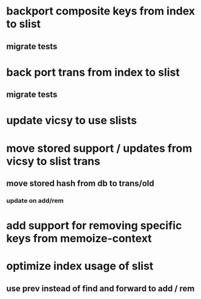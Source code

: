 * backport composite keys from index to slist
** migrate tests
* back port trans from index to slist
** migrate tests
* update vicsy to use slists
* move stored support / updates from vicsy to slist trans
** move stored hash from db to trans/old
*** update on add/rem
* add support for removing specific keys from memoize-context
* optimize index usage of slist
** use prev instead of find and forward to add / rem
